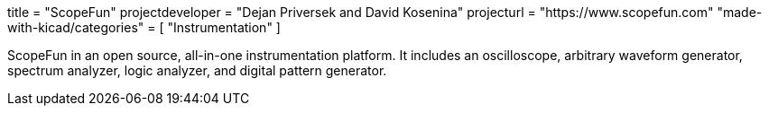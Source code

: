 +++
title = "ScopeFun"
projectdeveloper = "Dejan Priversek and David Kosenina"
projecturl = "https://www.scopefun.com"
"made-with-kicad/categories" = [
    "Instrumentation"
]
+++

ScopeFun in an open source, all-in-one instrumentation platform. It includes an oscilloscope, arbitrary waveform generator, spectrum analyzer, logic analyzer, and digital pattern generator.